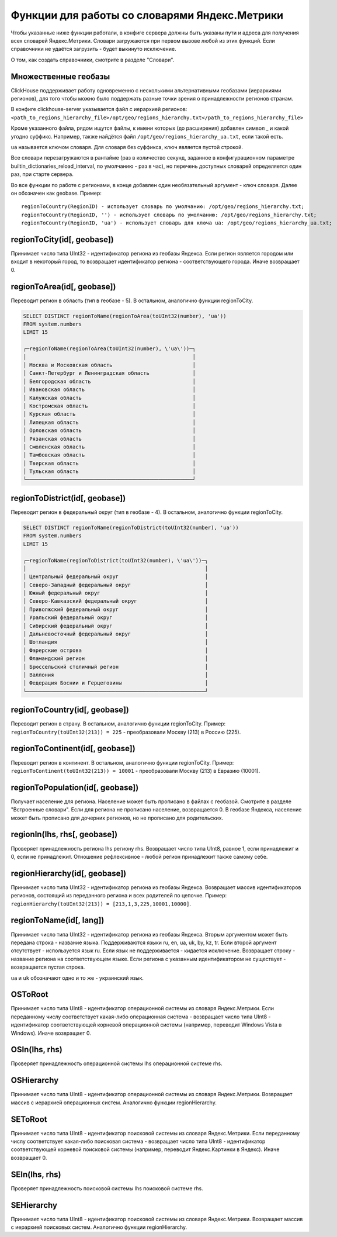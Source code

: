 Функции для работы со словарями Яндекс.Метрики
----------------
Чтобы указанные ниже функции работали, в конфиге сервера должны быть указаны пути и адреса для получения всех словарей Яндекс.Метрики. Словари загружаются при первом вызове любой из этих функций. Если справочники не удаётся загрузить - будет выкинуто исключение.

О том, как создать справочники, смотрите в разделе "Словари".

Множественные геобазы
~~~~~~~~~
ClickHouse поддерживает работу одновременно с несколькими альтернативными геобазами (иерархиями регионов), для того чтобы можно было поддержать разные точки зрения о принадлежности регионов странам.

В конфиге clickhouse-server указывается файл с иерархией регионов:
``<path_to_regions_hierarchy_file>/opt/geo/regions_hierarchy.txt</path_to_regions_hierarchy_file>``

Кроме указанного файла, рядом ищутся файлы, к имени которых (до расширения) добавлен символ _ и какой угодно суффикс.
Например, также найдётся файл ``/opt/geo/regions_hierarchy_ua.txt``, если такой есть.

``ua`` называется ключом словаря. Для словаря без суффикса, ключ является пустой строкой.

Все словари перезагружаются в рантайме (раз в количество секунд, заданное в конфигурационном параметре builtin_dictionaries_reload_interval, по умолчанию - раз в час), но перечень доступных словарей определяется один раз, при старте сервера.

Во все функции по работе с регионами, в конце добавлен один необязательный аргумент - ключ словаря. Далее он обозначен как geobase.
Пример:
::
  regionToCountry(RegionID) - использует словарь по умолчанию: /opt/geo/regions_hierarchy.txt;
  regionToCountry(RegionID, '') - использует словарь по умолчанию: /opt/geo/regions_hierarchy.txt;
  regionToCountry(RegionID, 'ua') - использует словарь для ключа ua: /opt/geo/regions_hierarchy_ua.txt;

regionToCity(id[, geobase])
~~~~~~~~
Принимает число типа UInt32 - идентификатор региона из геобазы Яндекса. Если регион является городом или входит в некоторый город, то возвращает идентификатор региона - соответствующего города. Иначе возвращает 0.

regionToArea(id[, geobase])
~~~~~~~~
Переводит регион в область (тип в геобазе - 5). В остальном, аналогично функции regionToCity.

.. code-block:: sql

  SELECT DISTINCT regionToName(regionToArea(toUInt32(number), 'ua'))
  FROM system.numbers
  LIMIT 15
  
  ┌─regionToName(regionToArea(toUInt32(number), \'ua\'))─┐
  │                                                      │
  │ Москва и Московская область                          │
  │ Санкт-Петербург и Ленинградская область              │
  │ Белгородская область                                 │
  │ Ивановская область                                   │
  │ Калужская область                                    │
  │ Костромская область                                  │
  │ Курская область                                      │
  │ Липецкая область                                     │
  │ Орловская область                                    │
  │ Рязанская область                                    │
  │ Смоленская область                                   │
  │ Тамбовская область                                   │
  │ Тверская область                                     │
  │ Тульская область                                     │
  └──────────────────────────────────────────────────────┘

regionToDistrict(id[, geobase])
~~~~~~~~~
Переводит регион в федеральный округ (тип в геобазе - 4). В остальном, аналогично функции regionToCity.

.. code-block:: sql

  SELECT DISTINCT regionToName(regionToDistrict(toUInt32(number), 'ua'))
  FROM system.numbers
  LIMIT 15
  
  ┌─regionToName(regionToDistrict(toUInt32(number), \'ua\'))─┐
  │                                                          │
  │ Центральный федеральный округ                            │
  │ Северо-Западный федеральный округ                        │
  │ Южный федеральный округ                                  │
  │ Северо-Кавказский федеральный округ                      │
  │ Приволжский федеральный округ                            │
  │ Уральский федеральный округ                              │
  │ Сибирский федеральный округ                              │
  │ Дальневосточный федеральный округ                        │
  │ Шотландия                                                │
  │ Фарерские острова                                        │
  │ Фламандский регион                                       │
  │ Брюссельский столичный регион                            │
  │ Валлония                                                 │
  │ Федерация Боснии и Герцеговины                           │
  └──────────────────────────────────────────────────────────┘

regionToCountry(id[, geobase])
~~~~~~~~~
Переводит регион в страну. В остальном, аналогично функции regionToCity.
Пример: ``regionToCountry(toUInt32(213)) = 225`` - преобразовали Москву (213) в Россию (225).

regionToContinent(id[, geobase])
~~~~~~~~~
Переводит регион в континент. В остальном, аналогично функции regionToCity.
Пример: ``regionToContinent(toUInt32(213)) = 10001`` - преобразовали Москву (213) в Евразию (10001).

regionToPopulation(id[, geobase])
~~~~~~~~
Получает население для региона.
Население может быть прописано в файлах с геобазой. Смотрите в разделе "Встроенные словари".
Если для региона не прописано население, возвращается 0.
В геобазе Яндекса, население может быть прописано для дочерних регионов, но не прописано для родительских.

regionIn(lhs, rhs[, geobase])
~~~~~~~~~~
Проверяет принадлежность региона lhs региону rhs. Возвращает число типа UInt8, равное 1, если принадлежит и 0, если не принадлежит.
Отношение рефлексивное - любой регион принадлежит также самому себе.

regionHierarchy(id[, geobase])
~~~~~~~~~
Принимает число типа UInt32 - идентификатор региона из геобазы Яндекса. Возвращает массив идентификаторов регионов, состоящий из переданного региона и всех родителей по цепочке.
Пример: ``regionHierarchy(toUInt32(213)) = [213,1,3,225,10001,10000]``.

regionToName(id[, lang])
~~~~~~~~
Принимает число типа UInt32 - идентификатор региона из геобазы Яндекса. Вторым аргументом может быть передана строка - название языка. Поддерживаются языки ru, en, ua, uk, by, kz, tr. Если второй аргумент отсутствует - используется язык ru. Если язык не поддерживается - кидается исключение. Возвращает строку - название региона на соответствующем языке. Если региона с указанным идентификатором не существует - возвращается пустая строка.

``ua`` и ``uk`` обозначают одно и то же - украинский язык.

OSToRoot
~~~~~~~
Принимает число типа UInt8 - идентификатор операционной системы из словаря Яндекс.Метрики. Если переданному числу соответствует какая-либо операционная система - возвращает число типа UInt8 - идентификатор соответствующей корневой операционной системы (например, переводит Windows Vista в Windows). Иначе возвращает 0.

OSIn(lhs, rhs)
~~~~~~~
Проверяет принадлежность операционной системы lhs операционной системе rhs.

OSHierarchy
~~~~~~~
Принимает число типа UInt8 - идентификатор операционной системы из словаря Яндекс.Метрики. Возвращает массив с иерархией операционных систем. Аналогично функции regionHierarchy.

SEToRoot
~~~~~~~
Принимает число типа UInt8 - идентификатор поисковой системы из словаря Яндекс.Метрики. Если переданному числу соответствует какая-либо поисковая система - возвращает число типа UInt8 - идентификатор соответствующей корневой поисковой системы (например, переводит Яндекс.Картинки в Яндекс). Иначе возвращает 0.

SEIn(lhs, rhs)
~~~~~~~~
Проверяет принадлежность поисковой системы lhs поисковой системе rhs.

SEHierarchy
~~~~~~~~
Принимает число типа UInt8 - идентификатор поисковой системы из словаря Яндекс.Метрики. Возвращает массив с иерархией поисковых систем. Аналогично функции regionHierarchy.
